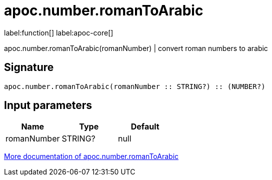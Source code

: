 ////
This file is generated by DocsTest, so don't change it!
////

= apoc.number.romanToArabic
:description: This section contains reference documentation for the apoc.number.romanToArabic function.

label:function[] label:apoc-core[]

[.emphasis]
apoc.number.romanToArabic(romanNumber)  | convert roman numbers to arabic

== Signature

[source]
----
apoc.number.romanToArabic(romanNumber :: STRING?) :: (NUMBER?)
----

== Input parameters
[.procedures, opts=header]
|===
| Name | Type | Default 
|romanNumber|STRING?|null
|===

xref::mathematical/math-functions.adoc[More documentation of apoc.number.romanToArabic,role=more information]

